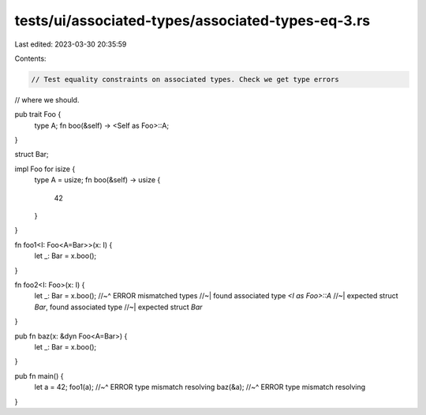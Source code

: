 tests/ui/associated-types/associated-types-eq-3.rs
==================================================

Last edited: 2023-03-30 20:35:59

Contents:

.. code-block:: rs

    // Test equality constraints on associated types. Check we get type errors
// where we should.

pub trait Foo {
    type A;
    fn boo(&self) -> <Self as Foo>::A;
}

struct Bar;

impl Foo for isize {
    type A = usize;
    fn boo(&self) -> usize {
        42
    }
}

fn foo1<I: Foo<A=Bar>>(x: I) {
    let _: Bar = x.boo();
}

fn foo2<I: Foo>(x: I) {
    let _: Bar = x.boo();
    //~^ ERROR mismatched types
    //~| found associated type `<I as Foo>::A`
    //~| expected struct `Bar`, found associated type
    //~| expected struct `Bar`
}


pub fn baz(x: &dyn Foo<A=Bar>) {
    let _: Bar = x.boo();
}


pub fn main() {
    let a = 42;
    foo1(a);
    //~^ ERROR type mismatch resolving
    baz(&a);
    //~^ ERROR type mismatch resolving
}


